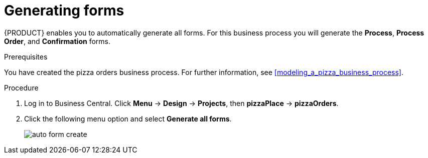 [id='auto_generate_forms']
= Generating forms

{PRODUCT} enables you to automatically generate all forms. For this business process you will generate the *Process*, *Process Order*, and *Confirmation* forms.

.Prerequisites

You have created the pizza orders business process. For further information, see <<modeling_a_pizza_business_process>>.

.Procedure

. Log in to Business Central. Click *Menu* -> *Design* -> *Projects*, then *pizzaPlace* -> *pizzaOrders*.
. Click the following menu option and select *Generate all forms*.

+
image::auto-form-create.png[]
